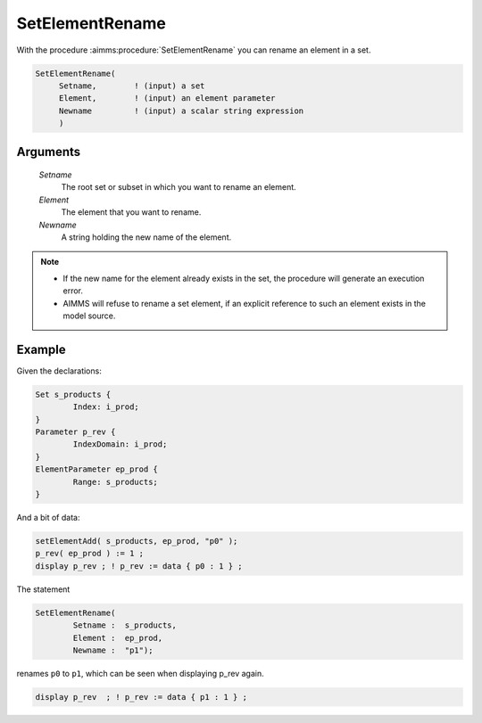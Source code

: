 .. aimms:procedure:: SetElementRename(Setname, Element, Newname)

.. _SetElementRename:

SetElementRename
================

With the procedure :aimms:procedure:`SetElementRename` you can rename an element in a
set.

.. code-block:: aimms

    SetElementRename(
         Setname,        ! (input) a set
         Element,        ! (input) an element parameter
         Newname         ! (input) a scalar string expression
         )

Arguments
---------

    *Setname*
        The root set or subset in which you want to rename an element.

    *Element*
        The element that you want to rename.

    *Newname*
        A string holding the new name of the element.

.. note::

    -  If the new name for the element already exists in the set, the
       procedure will generate an execution error.

    -  AIMMS will refuse to rename a set element, if an explicit reference
       to such an element exists in the model source.


Example
-----------

Given the declarations:

.. code-block:: aimms


	Set s_products {
		Index: i_prod;
	}
	Parameter p_rev {
		IndexDomain: i_prod;
	}
	ElementParameter ep_prod {
		Range: s_products;
	}

And a bit of data:

.. code-block:: aimms

	setElementAdd( s_products, ep_prod, "p0" );
	p_rev( ep_prod ) := 1 ;
	display p_rev ; ! p_rev := data { p0 : 1 } ;


The statement

.. code-block:: aimms

	SetElementRename(
		Setname :  s_products, 
		Element :  ep_prod, 
		Newname :  "p1"); 

renames ``p0`` to ``p1``, which can be seen when displaying p_rev again.

.. code-block:: aimms

	display p_rev  ; ! p_rev := data { p1 : 1 } ;



.. seealso::

    -  The procedure :aimms:procedure:`SetElementAdd`, and the function :aimms:func:`StringToElement`.

    -  The lexical conventions for set elements in :doc:`preliminaries/language-preliminaries/lexical-conventions`.
